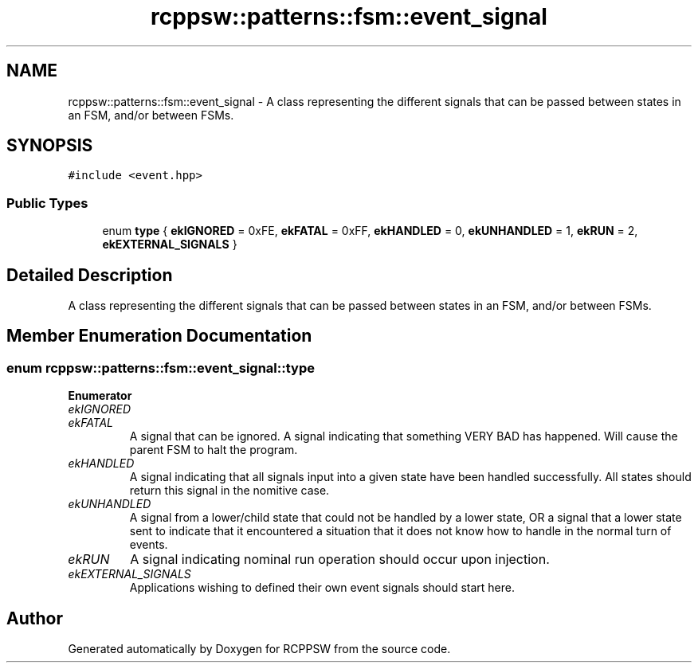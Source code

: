 .TH "rcppsw::patterns::fsm::event_signal" 3 "Sat Feb 5 2022" "RCPPSW" \" -*- nroff -*-
.ad l
.nh
.SH NAME
rcppsw::patterns::fsm::event_signal \- A class representing the different signals that can be passed between states in an FSM, and/or between FSMs\&.  

.SH SYNOPSIS
.br
.PP
.PP
\fC#include <event\&.hpp>\fP
.SS "Public Types"

.in +1c
.ti -1c
.RI "enum \fBtype\fP { \fBekIGNORED\fP = 0xFE, \fBekFATAL\fP = 0xFF, \fBekHANDLED\fP = 0, \fBekUNHANDLED\fP = 1, \fBekRUN\fP = 2, \fBekEXTERNAL_SIGNALS\fP }"
.br
.in -1c
.SH "Detailed Description"
.PP 
A class representing the different signals that can be passed between states in an FSM, and/or between FSMs\&. 
.SH "Member Enumeration Documentation"
.PP 
.SS "enum \fBrcppsw::patterns::fsm::event_signal::type\fP"

.PP
\fBEnumerator\fP
.in +1c
.TP
\fB\fIekIGNORED \fP\fP
.TP
\fB\fIekFATAL \fP\fP
A signal that can be ignored\&. A signal indicating that something VERY BAD has happened\&. Will cause the parent FSM to halt the program\&. 
.TP
\fB\fIekHANDLED \fP\fP
A signal indicating that all signals input into a given state have been handled successfully\&. All states should return this signal in the nomitive case\&. 
.TP
\fB\fIekUNHANDLED \fP\fP
A signal from a lower/child state that could not be handled by a lower state, OR a signal that a lower state sent to indicate that it encountered a situation that it does not know how to handle in the normal turn of events\&. 
.TP
\fB\fIekRUN \fP\fP
A signal indicating nominal run operation should occur upon injection\&. 
.TP
\fB\fIekEXTERNAL_SIGNALS \fP\fP
Applications wishing to defined their own event signals should start here\&. 

.SH "Author"
.PP 
Generated automatically by Doxygen for RCPPSW from the source code\&.
